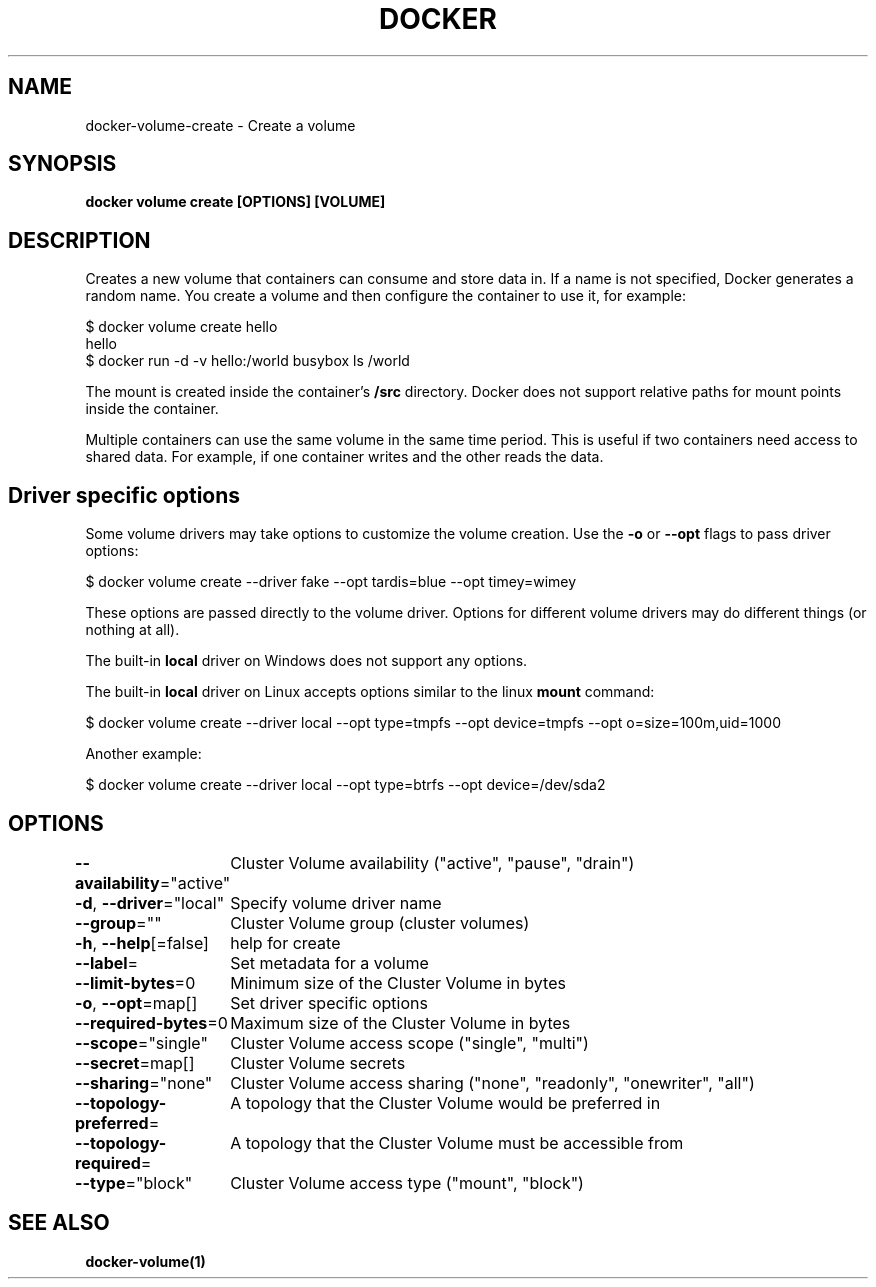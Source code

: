 .nh
.TH "DOCKER" "1" "Feb 2025" "Docker Community" "Docker User Manuals"

.SH NAME
docker-volume-create - Create a volume


.SH SYNOPSIS
\fBdocker volume create [OPTIONS] [VOLUME]\fP


.SH DESCRIPTION
Creates a new volume that containers can consume and store data in. If a name
is not specified, Docker generates a random name. You create a volume and then
configure the container to use it, for example:

.EX
$ docker volume create hello
hello
$ docker run -d -v hello:/world busybox ls /world
.EE

.PP
The mount is created inside the container's \fB/src\fR directory. Docker does
not support relative paths for mount points inside the container.

.PP
Multiple containers can use the same volume in the same time period. This is
useful if two containers need access to shared data. For example, if one
container writes and the other reads the data.

.SH Driver specific options
Some volume drivers may take options to customize the volume creation. Use the
\fB-o\fR or \fB--opt\fR flags to pass driver options:

.EX
$ docker volume create --driver fake --opt tardis=blue --opt timey=wimey
.EE

.PP
These options are passed directly to the volume driver. Options for different
volume drivers may do different things (or nothing at all).

.PP
The built-in \fBlocal\fR driver on Windows does not support any options.

.PP
The built-in \fBlocal\fR driver on Linux accepts options similar to the linux
\fBmount\fR command:

.EX
$ docker volume create --driver local --opt type=tmpfs --opt device=tmpfs --opt o=size=100m,uid=1000
.EE

.PP
Another example:

.EX
$ docker volume create --driver local --opt type=btrfs --opt device=/dev/sda2
.EE


.SH OPTIONS
\fB--availability\fP="active"
	Cluster Volume availability ("active", "pause", "drain")

.PP
\fB-d\fP, \fB--driver\fP="local"
	Specify volume driver name

.PP
\fB--group\fP=""
	Cluster Volume group (cluster volumes)

.PP
\fB-h\fP, \fB--help\fP[=false]
	help for create

.PP
\fB--label\fP=
	Set metadata for a volume

.PP
\fB--limit-bytes\fP=0
	Minimum size of the Cluster Volume in bytes

.PP
\fB-o\fP, \fB--opt\fP=map[]
	Set driver specific options

.PP
\fB--required-bytes\fP=0
	Maximum size of the Cluster Volume in bytes

.PP
\fB--scope\fP="single"
	Cluster Volume access scope ("single", "multi")

.PP
\fB--secret\fP=map[]
	Cluster Volume secrets

.PP
\fB--sharing\fP="none"
	Cluster Volume access sharing ("none", "readonly", "onewriter", "all")

.PP
\fB--topology-preferred\fP=
	A topology that the Cluster Volume would be preferred in

.PP
\fB--topology-required\fP=
	A topology that the Cluster Volume must be accessible from

.PP
\fB--type\fP="block"
	Cluster Volume access type ("mount", "block")


.SH SEE ALSO
\fBdocker-volume(1)\fP
